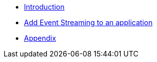 * xref:introduction.adoc[Introduction]
* xref:add-event-streaming.adoc[Add Event Streaming to an application]
* xref:appendix.adoc[Appendix]